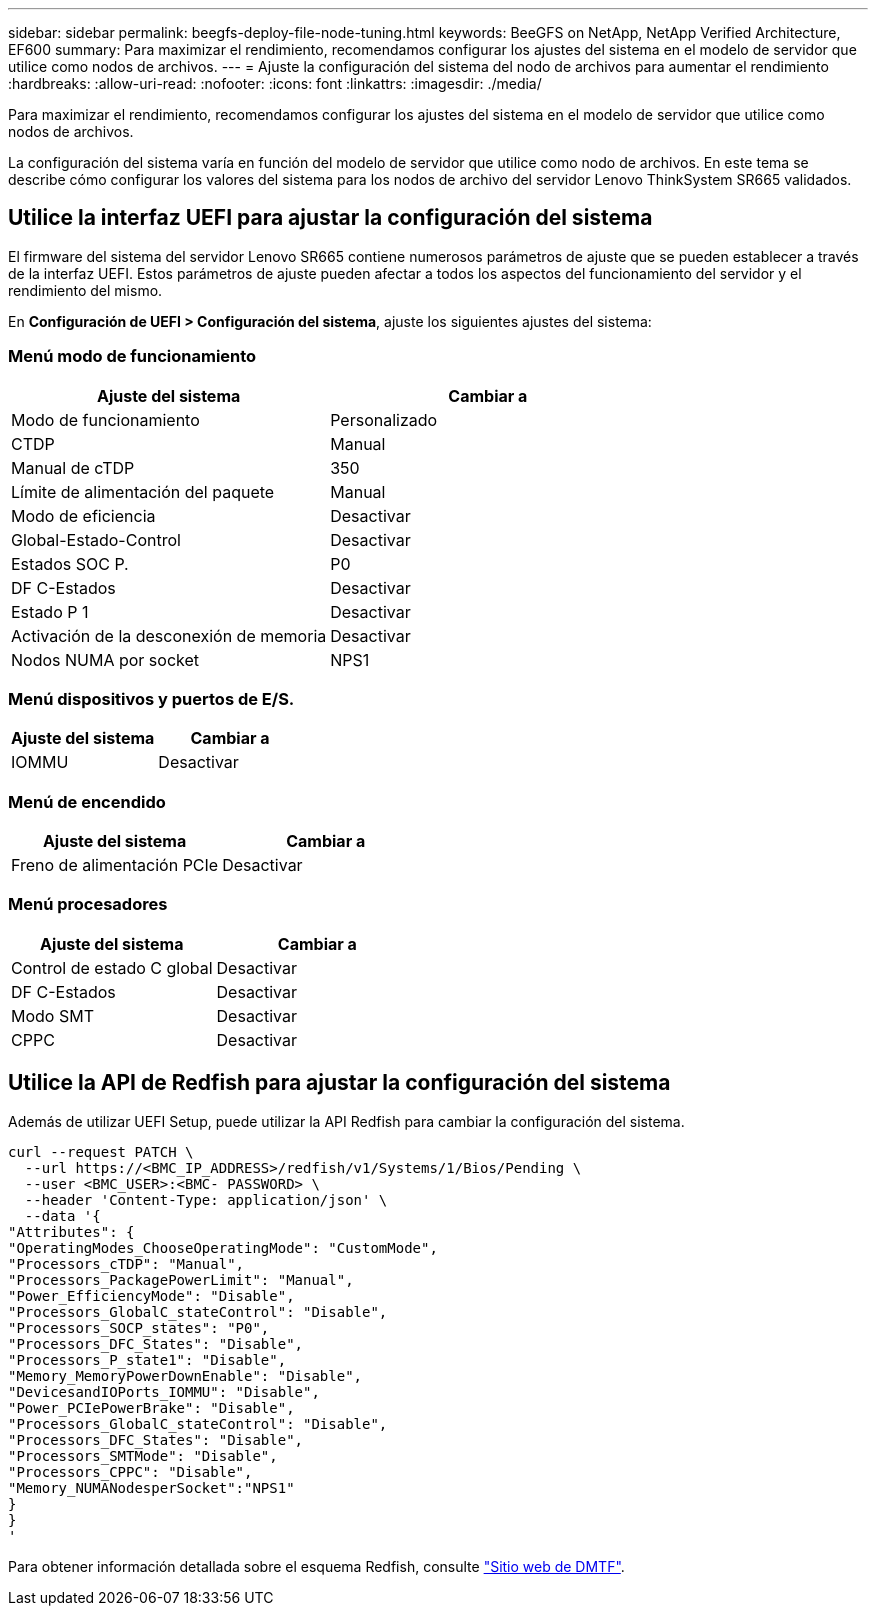 ---
sidebar: sidebar 
permalink: beegfs-deploy-file-node-tuning.html 
keywords: BeeGFS on NetApp, NetApp Verified Architecture, EF600 
summary: Para maximizar el rendimiento, recomendamos configurar los ajustes del sistema en el modelo de servidor que utilice como nodos de archivos. 
---
= Ajuste la configuración del sistema del nodo de archivos para aumentar el rendimiento
:hardbreaks:
:allow-uri-read: 
:nofooter: 
:icons: font
:linkattrs: 
:imagesdir: ./media/


[role="lead"]
Para maximizar el rendimiento, recomendamos configurar los ajustes del sistema en el modelo de servidor que utilice como nodos de archivos.

La configuración del sistema varía en función del modelo de servidor que utilice como nodo de archivos. En este tema se describe cómo configurar los valores del sistema para los nodos de archivo del servidor Lenovo ThinkSystem SR665 validados.



== Utilice la interfaz UEFI para ajustar la configuración del sistema

El firmware del sistema del servidor Lenovo SR665 contiene numerosos parámetros de ajuste que se pueden establecer a través de la interfaz UEFI. Estos parámetros de ajuste pueden afectar a todos los aspectos del funcionamiento del servidor y el rendimiento del mismo.

En *Configuración de UEFI > Configuración del sistema*, ajuste los siguientes ajustes del sistema:



=== Menú modo de funcionamiento

[cols=","]
|===
| *Ajuste del sistema* | *Cambiar a* 


 a| 
Modo de funcionamiento
 a| 
Personalizado



 a| 
CTDP
 a| 
Manual



 a| 
Manual de cTDP
 a| 
350



 a| 
Límite de alimentación del paquete
 a| 
Manual



 a| 
Modo de eficiencia
 a| 
Desactivar



 a| 
Global-Estado-Control
 a| 
Desactivar



 a| 
Estados SOC P.
 a| 
P0



 a| 
DF C-Estados
 a| 
Desactivar



 a| 
Estado P 1
 a| 
Desactivar



 a| 
Activación de la desconexión de memoria
 a| 
Desactivar



 a| 
Nodos NUMA por socket
 a| 
NPS1

|===


=== Menú dispositivos y puertos de E/S.

[cols=","]
|===
| *Ajuste del sistema* | *Cambiar a* 


 a| 
IOMMU
 a| 
Desactivar

|===


=== Menú de encendido

[cols=","]
|===
| *Ajuste del sistema* | *Cambiar a* 


 a| 
Freno de alimentación PCIe
 a| 
Desactivar

|===


=== Menú procesadores

[cols=","]
|===
| *Ajuste del sistema* | *Cambiar a* 


 a| 
Control de estado C global
 a| 
Desactivar



 a| 
DF C-Estados
 a| 
Desactivar



 a| 
Modo SMT
 a| 
Desactivar



 a| 
CPPC
 a| 
Desactivar

|===


== Utilice la API de Redfish para ajustar la configuración del sistema

Además de utilizar UEFI Setup, puede utilizar la API Redfish para cambiar la configuración del sistema.

....
curl --request PATCH \
  --url https://<BMC_IP_ADDRESS>/redfish/v1/Systems/1/Bios/Pending \
  --user <BMC_USER>:<BMC- PASSWORD> \
  --header 'Content-Type: application/json' \
  --data '{
"Attributes": {
"OperatingModes_ChooseOperatingMode": "CustomMode",
"Processors_cTDP": "Manual",
"Processors_PackagePowerLimit": "Manual",
"Power_EfficiencyMode": "Disable",
"Processors_GlobalC_stateControl": "Disable",
"Processors_SOCP_states": "P0",
"Processors_DFC_States": "Disable",
"Processors_P_state1": "Disable",
"Memory_MemoryPowerDownEnable": "Disable",
"DevicesandIOPorts_IOMMU": "Disable",
"Power_PCIePowerBrake": "Disable",
"Processors_GlobalC_stateControl": "Disable",
"Processors_DFC_States": "Disable",
"Processors_SMTMode": "Disable",
"Processors_CPPC": "Disable",
"Memory_NUMANodesperSocket":"NPS1"
}
}
'
....
Para obtener información detallada sobre el esquema Redfish, consulte https://redfish.dmtf.org/redfish/schema_index["Sitio web de DMTF"^].
